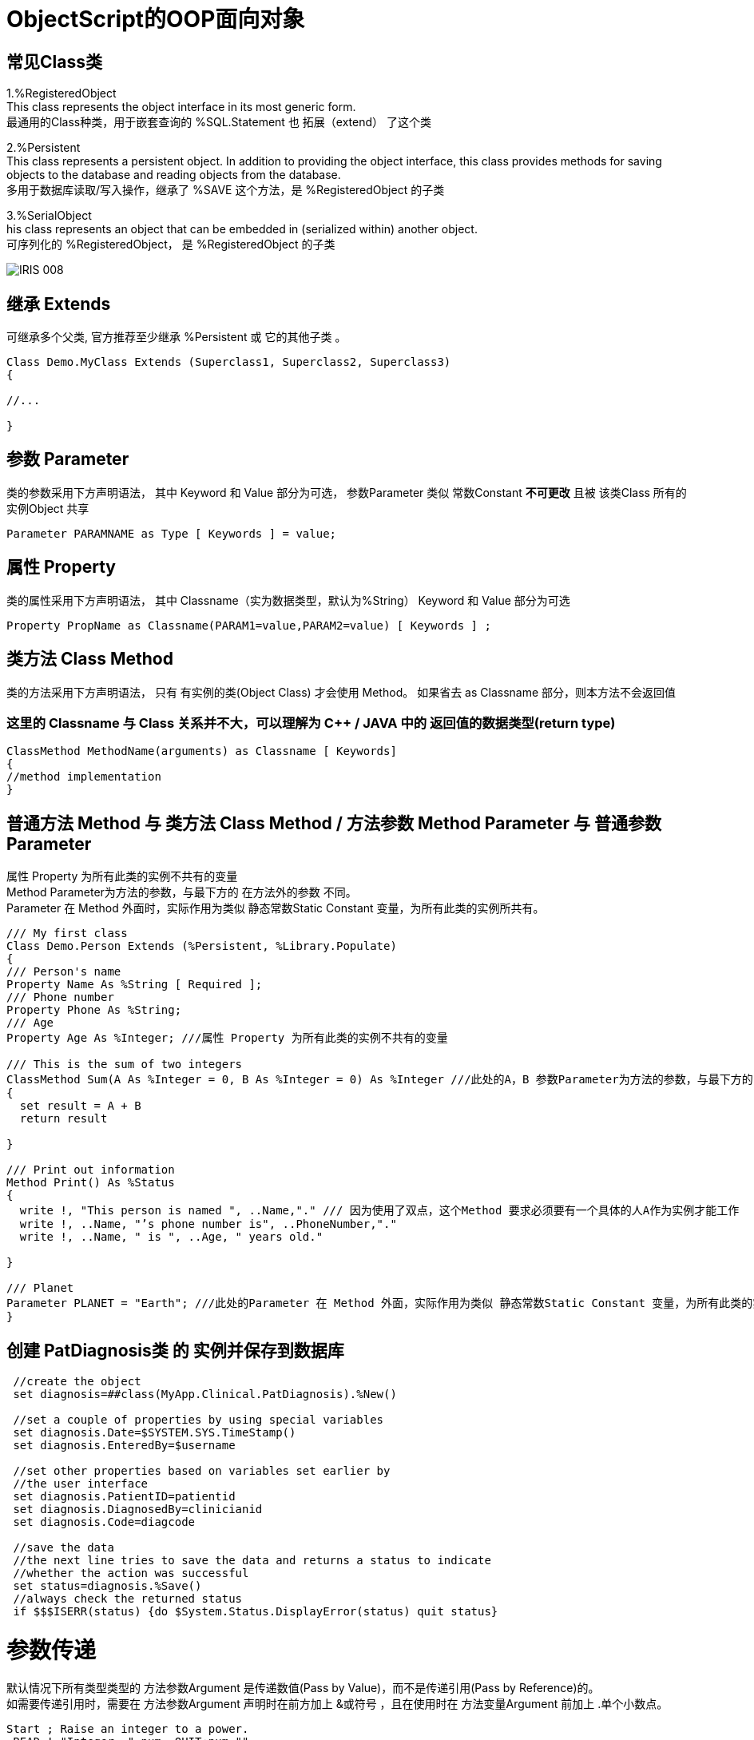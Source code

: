 
ifdef::env-github[]
:tip-caption: :bulb:
:note-caption: :information_source:
:important-caption: :heavy_exclamation_mark:
:caution-caption: :fire:
:warning-caption: :warning:
endif::[]
ifndef::imagesdir[:imagesdir: ../Img]


= ObjectScript的OOP面向对象 +

== 常见Class类 +
1.%RegisteredObject +
This class represents the object interface in its most generic form. +
最通用的Class种类，用于嵌套查询的 %SQL.Statement 也 拓展（extend） 了这个类

2.%Persistent +
This class represents a persistent object. In addition to providing the object interface, this class provides methods for saving objects to the database and reading objects from the database. +
多用于数据库读取/写入操作，继承了 %SAVE 这个方法，是 %RegisteredObject 的子类

3.%SerialObject +
his class represents an object that can be embedded in (serialized within) another object. +
可序列化的 %RegisteredObject， 是 %RegisteredObject 的子类 +

image::IRIS_008.png[]


== 继承 Extends +
可继承多个父类, 官方推荐至少继承 %Persistent 或 它的其他子类 。
----
Class Demo.MyClass Extends (Superclass1, Superclass2, Superclass3) 
{

//...

}
----

== 参数 Parameter +
类的参数采用下方声明语法， 其中 Keyword 和 Value 部分为可选， 参数Parameter 类似 常数Constant *不可更改* 且被 该类Class 所有的 实例Object 共享 +
----
Parameter PARAMNAME as Type [ Keywords ] = value;
----

== 属性 Property +
类的属性采用下方声明语法， 其中 Classname（实为数据类型，默认为%String） Keyword 和 Value 部分为可选 +
----
Property PropName as Classname(PARAM1=value,PARAM2=value) [ Keywords ] ;
----

== 类方法 Class Method +
类的方法采用下方声明语法， 只有 有实例的类(Object Class) 才会使用 Method。 如果省去 as Classname 部分，则本方法不会返回值 +

=== 这里的 Classname 与 Class 关系并不大，可以理解为 C++ / JAVA 中的 返回值的数据类型(return type) +

----
ClassMethod MethodName(arguments) as Classname [ Keywords]
{
//method implementation
}
----

== 普通方法 Method 与 类方法 Class Method / 方法参数 Method Parameter 与 普通参数Parameter +

属性 Property 为所有此类的实例不共有的变量 +
Method Parameter为方法的参数，与最下方的 在方法外的参数 不同。 +
Parameter 在 Method 外面时，实际作用为类似 静态常数Static Constant 变量，为所有此类的实例所共有。 +

----
/// My first class
Class Demo.Person Extends (%Persistent, %Library.Populate)
{
/// Person's name
Property Name As %String [ Required ];
/// Phone number
Property Phone As %String;
/// Age
Property Age As %Integer; ///属性 Property 为所有此类的实例不共有的变量

/// This is the sum of two integers
ClassMethod Sum(A As %Integer = 0, B As %Integer = 0) As %Integer ///此处的A，B 参数Parameter为方法的参数，与最下方的Print()不同。
{
  set result = A + B
  return result

}

/// Print out information 
Method Print() As %Status
{
  write !, "This person is named ", ..Name,"." /// 因为使用了双点，这个Method 要求必须要有一个具体的人A作为实例才能工作
  write !, ..Name, "’s phone number is", ..PhoneNumber,"."
  write !, ..Name, " is ", ..Age, " years old."

}

/// Planet
Parameter PLANET = "Earth"; ///此处的Parameter 在 Method 外面，实际作用为类似 静态常数Static Constant 变量，为所有此类的实例所共有。
}
----


== 创建 PatDiagnosis类 的 实例并保存到数据库

----
 //create the object
 set diagnosis=##class(MyApp.Clinical.PatDiagnosis).%New()

 //set a couple of properties by using special variables
 set diagnosis.Date=$SYSTEM.SYS.TimeStamp()
 set diagnosis.EnteredBy=$username
 
 //set other properties based on variables set earlier by 
 //the user interface
 set diagnosis.PatientID=patientid
 set diagnosis.DiagnosedBy=clinicianid
 set diagnosis.Code=diagcode
 
 //save the data
 //the next line tries to save the data and returns a status to indicate
 //whether the action was successful
 set status=diagnosis.%Save()
 //always check the returned status
 if $$$ISERR(status) {do $System.Status.DisplayError(status) quit status}
----

= 参数传递
默认情况下所有类型类型的 方法参数Argument 是传递数值(Pass by Value)，而不是传递引用(Pass by Reference)的。 +
如需要传递引用时，需要在 方法参数Argument 声明时在前方加上 &或符号 ，且在使用时在 方法变量Argument 前加上 .单个小数点。 +
----
Start ; Raise an integer to a power.
 READ !,"Integer= ",num  QUIT:num="" 
 READ !,"Power= ",powr   QUIT:powr=""
 SET output=$$Expo(num,powr,.result) ///注意实际使用时变量result前方的 .单个小数点
 WRITE !,"Result= ",output
 GOTO Start
Expo(x,y,&z) ///注意声明时 变量z前方的 &或符号
 SET z=x
 FOR i=1:1:y {SET z=z*x}
 QUIT z
----

= 常见 Method Keyword关键词 +
Final - 不可以被 子类 Override +
SqlProc - 可以在 SQL 中被调用 +
CodeMode = - 定义当前 Method 的性质 如 CodeMode = expression 则可以被作为 Variable 使用 +

= 多重继承 Multiple Inheritance +
默认顺序从左到右，被 Inheritance Keyword 影响方向 +
同样名字的 Method / Property / Parameter 等 Class Member 也是遵循上面顺序，只继承未被定义的 Class Member +

*但是* 只有最左边的 Class Keyword 会被继承，无关Inheritance Keyword的方向 +

The class keywords for class X come exclusively from class A. (This is why extending classes A and B — in that order — with left-to-right inheritance is not the same as extending classes B and A — in that order — with right-to-left inheritance; the keywords are inherited from the leftmost superclass in either definition, which makes the two cases different.) +

其他于 Multiple Inheritance 相关 Keyword 有 CompileAfte / DependsOn / System 建议详细查看文档 +

= 官方资料 +
1. https://docs.intersystems.com/iris20212/csp/docbook/DocBook.UI.Page.cls?KEY=RCOS_COMMANDS[EN_ObjectScript详细文档] +
2. https://docs.intersystems.com/irislatest/csp/docbook/DocBook.UI.Page.cls?KEY=GORIENT_ch_cos#GORIENT_cos_commands_familiar[EN_常用ObjectScript命令速查] +
3. https://docs.intersystems.com/irislatest/csp/docbook/DocBook.UI.Page.cls?KEY=GOBJ_intro[EN_Class的定义与声明] +
4. https://docs.intersystems.com/irislatest/csp/docbook/DocBook.UI.Page.cls?KEY=GOBJ_classes#GOBJ_classes_classvar[EN_常见Class种类速查] +
5. https://docs.intersystems.com/iris20212/csp/docbook/DocBook.UI.Page.cls?KEY=GCOS_usercode#:~:text=using%20the%20form%3A-,.name,-With%20passing%20by[EN_参数传递] +
6. https://docs.intersystems.com/iris20212/csp/docbook/Doc.View.cls?KEY=ROBJ_method[EN_常见关键词_Method] +
7. https://docs.intersystems.com/iris20212/csp/docbook/DocBook.UI.Page.cls?KEY=ROBJ_class[EN_常见关键词_Class] +
8. https://docs.intersystems.com/iris20212/csp/docbook/Doc.View.cls?KEY=ROBJ_property[EN_常见关键词_Property] +
9. https://docs.intersystems.com/iris20212/csp/docbook/Doc.View.cls?KEY=ROBJ_parameter[EN_常见关键词_Parameter] +
10. https://docs.intersystems.com/iris20212/csp/docbook/DocBook.UI.Page.cls?KEY=GOBJ_classes#GOBJ_model_inheritance_mult[EN_多重继承] +
11. https://docs.intersystems.com/iris20212/csp/docbook/DocBook.UI.Page.cls?KEY=ROBJ_class_dependson[EN_DependsOn_关键词] +
=== 以上


== 名词对照表
PlaceHolder : 暂时无中日版官方翻译 暂空
[options="header,footer" cols="s,s,s"]
|=======================
|中文|English|日本語
|对【对象】/【实例】的引用|OREF / Object reference|无|
|=======================


    
